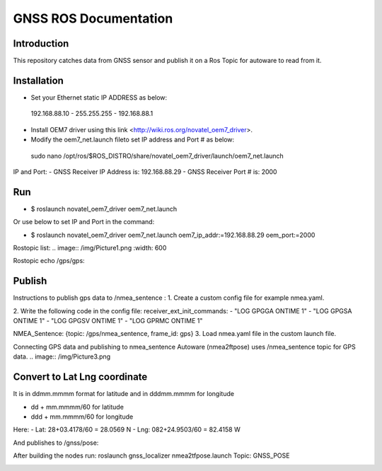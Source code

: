 GNSS ROS Documentation
===================================

Introduction
--------------------
This repository catches data from GNSS sensor and publish it on a Ros Topic for autoware to read from it.

Installation
---------------------
- Set your Ethernet static IP ADDRESS as below:
 192.168.88.10  -  255.255.255  -  192.168.88.1

- Install OEM7 driver using this link <http://wiki.ros.org/novatel_oem7_driver>.

- Modify the  oem7_net.launch fileto set IP address and Port # as below: 

 sudo nano /opt/ros/$ROS_DISTRO/share/novatel_oem7_driver/launch/oem7_net.launch

IP and Port: 
- GNSS Receiver IP Address is: 192.168.88.29
- GNSS Receiver Port # is: 2000

Run
---------------------
- $ roslaunch novatel_oem7_driver oem7_net.launch

Or use below to set IP and Port in the command:

- $ roslaunch novatel_oem7_driver oem7_net.launch oem7_ip_addr:=192.168.88.29 oem_port:=2000
Rostopic list:
.. image:: /img/Picture1.png
:width: 600

Rostopic echo /gps/gps:

.. image:: /img/Picture2.png

Publish
---------------------
Instructions to publish gps data to /nmea_sentence :
1. Create a custom config file for example nmea.yaml.

2. Write the following code in the config file:
receiver_ext_init_commands: 
- "LOG GPGGA ONTIME 1"
- "LOG GPGSA ONTIME 1"
- "LOG GPGSV ONTIME 1"
- "LOG GPRMC ONTIME 1"

NMEA_Sentence: {topic: /gps/nmea_sentence,    frame_id: gps}
3. Load nmea.yaml file in the custom launch file.

Connecting GPS data and publishing to nmea_sentence
Autoware (nmea2ftpose) uses /nmea_sentence topic for GPS data. 
.. image:: /img/Picture3.png

Convert to Lat Lng coordinate
---------------------
It is in ddmm.mmmm format for latitude and in dddmm.mmmm for longitude

- dd + mm.mmmm/60 for latitude
- ddd + mm.mmmm/60 for longitude

Here:
- Lat: 28+03.4178/60 = 28.0569 N
- Lng: 082+24.9503/60 = 82.4158 W

.. image:: /img/Picture4.png 

And publishes to /gnss/pose:

.. image:: /img/Picture5.png

After building the nodes run:
roslaunch gnss_localizer nmea2tfpose.launch 
Topic: GNSS_POSE 

.. image:: /img/Picture6.png


